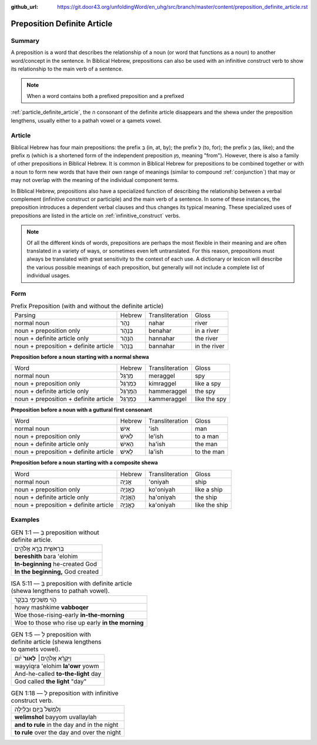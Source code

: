 :github_url: https://git.door43.org/unfoldingWord/en_uhg/src/branch/master/content/preposition_definite_article.rst

.. _preposition_definite_article:

Preposition Definite Article
============================

Summary
-------

A preposition is a word that describes the relationship of a noun (or
word that functions as a noun) to another word/concept in the sentence.
In Biblical Hebrew, prepositions can also be used with an infinitive
construct verb to show its relationship to the main verb of a sentence.

.. note:: When a word contains both a prefixed preposition and a prefixed 
:ref:`particle_definite_article`, 
the ה consonant of the definite article disappears and the shewa under the preposition lengthens, usually either to a pathah vowel or a qamets vowel.

Article
-------

Biblical Hebrew has four main prepositions: the prefix בְּ (in, at, by);
the prefix לְ (to, for); the prefix כְּ (as, like); and the prefix מִ
(which is a shortened form of the independent preposition מִן, meaning
"from"). However, there is also a family of other prepositions in
Biblical Hebrew. It is common in Biblical Hebrew for prepositions to be
combined together or with a noun to form new words that have their own
range of meanings (similar to compound
:ref:`conjunction`)
that may or may not overlap with the meaning of the individual component
terms.

In Biblical Hebrew, prepositions also have a specialized function of
describing the relationship between a verbal complement (infinitive
construct or participle) and the main verb of a sentence. In some of
these instances, the preposition introduces a dependent verbal clauses
and thus changes its typical meaning. These specialized uses of
prepositions are listed in the article on :ref:`infinitive_construct`
verbs.

.. note:: Of all the different kinds of words, prepositions are perhaps the
          most flexible in their meaning and are often translated in a variety of
          ways, or sometimes even left untranslated. For this reason, prepositions
          must always be translated with great sensitivity to the context of each
          use. A dictionary or lexicon will describe the various possible meanings
          of each preposition, but generally will not include a complete list of
          individual usages.

Form
----


.. csv-table:: Prefix Preposition (with and without the definite article)

  Parsing,Hebrew,Transliteration,Gloss
  normal noun,נָהָר,nahar,river
  noun + preposition only,בְּנָהָר,benahar,in a river
  noun + definite article only,הַנָּהָר,hannahar,the river
  noun + preposition + definite article,בַּנָּהָר,bannahar,in the river


**Preposition before a noun starting with a normal shewa**

.. csv-table::

  Word,Hebrew,Transliteration,Gloss
  normal noun,מְרַגֵּל,meraggel,spy
  noun + preposition only,כִּמְרַגֵּל,kimraggel,like a spy
  noun + definite article only,הַמְּרַגֵּל,hammeraggel,the spy
  noun + preposition + definite article,כַּמְּרַגֵּל,kammeraggel,like the spy

**Preposition before a noun with a guttural first consonant**

.. csv-table::

  Word,Hebrew,Transliteration,Gloss
  normal noun,אִישׁ,'ish,man
  noun + preposition only,לְאִישׁ,le'ish,to a man
  noun + definite article only,הָאִישׁ,ha'ish,the man
  noun + preposition + definite article,לָאִישׁ,la'ish,to the man

**Preposition before a noun starting with a composite shewa**

.. csv-table::

  Word,Hebrew,Transliteration,Gloss
  normal noun,אֳנִיָה,'oniyah,ship
  noun + preposition only,כָּאֳנִיָה,ko'oniyah,like a ship
  noun + definite article only,הָאֳנִיָה,ha'oniyah,the ship
  noun + preposition + definite article,כָּאֳנִיָה,ka'oniyah,like the ship

Examples
--------

.. csv-table:: GEN 1:1 –– בְּ preposition without definite article.

  בְּרֵאשִׁ֖ית בָּרָ֣א אֱלֹהִ֑ים
  **bereshith** bara 'elohim
  **In-beginning** he-created God
  "**In the beginning,** God created"

.. csv-table:: ISA 5:11 –– בְּ preposition with definite article (shewa lengthens to pathah vowel).

  הֹ֛וי מַשְׁכִּימֵ֥י בַבֹּ֖קֶר
  howy mashkime **vabboqer**
  Woe those-rising-early **in-the-morning**
  Woe to those who rise up early **in the morning**

.. csv-table:: GEN 1:5 –– לְ preposition with definite article (shewa lengthens to qamets vowel).

  וַיִּקְרָ֨א אֱלֹהִ֤ים׀ **לָאֹור֙** יֹ֔ום
  wayyiqra 'elohim **la'owr** yowm
  And-he-called **to-the-light** day
  "God called **the light** ""day"""


.. csv-table:: GEN 1:18 –– לְ preposition with infinitive construct verb.

  וְלִמְשֹׁל֙ בַּיּ֣וֹם וּבַלַּ֔יְלָה
  **welimshol** bayyom uvallaylah
  **and to rule** in the day and in the night
  **to rule** over the day and over the night



